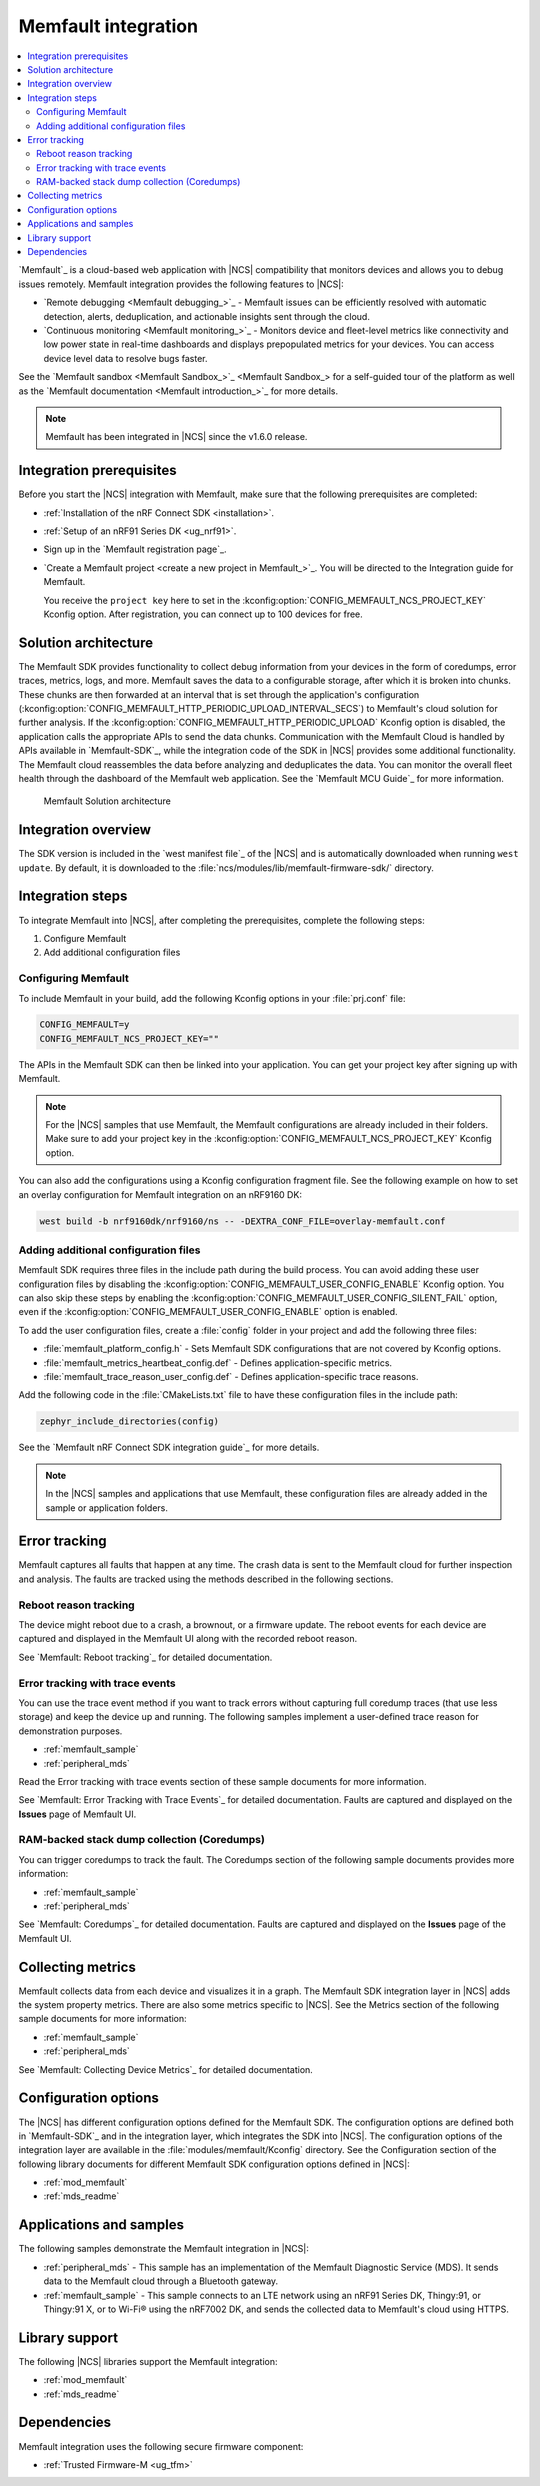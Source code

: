 .. _ug_memfault:

Memfault integration
####################

.. contents::
   :local:
   :depth: 2


`Memfault`_ is a cloud-based web application with |NCS| compatibility that monitors devices and allows you to debug issues remotely.
Memfault integration provides the following features to |NCS|:

* `Remote debugging <Memfault debugging_>`_ - Memfault issues can be efficiently resolved with automatic detection, alerts, deduplication, and actionable insights sent through the cloud.
* `Continuous monitoring <Memfault monitoring_>`_ - Monitors device and fleet-level metrics like connectivity and low power state in real-time dashboards and displays prepopulated metrics for your devices.
  You can access device level data to resolve bugs faster.

See the `Memfault sandbox <Memfault Sandbox_>`_ for a self-guided tour of the platform as well as the `Memfault documentation <Memfault introduction_>`_ for more details.

.. note::
   Memfault has been integrated in |NCS| since the v1.6.0 release.

Integration prerequisites
*************************

Before you start the |NCS| integration with Memfault, make sure that the following prerequisites are completed:

* :ref:`Installation of the nRF Connect SDK <installation>`.
* :ref:`Setup of an nRF91 Series DK <ug_nrf91>`.
* Sign up in the `Memfault registration page`_.
* `Create a Memfault project <create a new project in Memfault_>`_.
  You will be directed to the Integration guide for Memfault.

  You receive the ``project key`` here to set in the :kconfig:option:`CONFIG_MEMFAULT_NCS_PROJECT_KEY` Kconfig option.
  After registration, you can connect up to 100 devices for free.

Solution architecture
*********************

The Memfault SDK provides functionality to collect debug information from your devices in the form of coredumps, error traces, metrics, logs, and more.
Memfault saves the data to a configurable storage, after which it is broken into chunks.
These chunks are then forwarded at an interval that is set through the application's configuration (:kconfig:option:`CONFIG_MEMFAULT_HTTP_PERIODIC_UPLOAD_INTERVAL_SECS`) to Memfault's cloud solution for further analysis.
If the :kconfig:option:`CONFIG_MEMFAULT_HTTP_PERIODIC_UPLOAD` Kconfig option is disabled, the application calls the appropriate APIs to send the data chunks.
Communication with the Memfault Cloud is handled by APIs available in `Memfault-SDK`_, while the integration code of the SDK in |NCS| provides some additional functionality.
The Memfault cloud reassembles the data before analyzing and deduplicates the data.
You can monitor the overall fleet health through the dashboard of the Memfault web application.
See the `Memfault MCU Guide`_ for more information.

.. figure:: images/Memfault_architecture.svg
   :alt: Memfault Solution architecture

   Memfault Solution architecture

.. _using_memfault:

Integration overview
********************

The SDK version is included in the `west manifest file`_ of the |NCS| and is automatically downloaded when running ``west update``.
By default, it is downloaded to the :file:`ncs/modules/lib/memfault-firmware-sdk/` directory.

Integration steps
*****************

To integrate Memfault into |NCS|, after completing the prerequisites, complete the following steps:

1. Configure Memfault
#. Add additional configuration files

.. _ug_memfault_config:

.. rst-class:: numbered-step

Configuring Memfault
====================

To include Memfault in your build, add the following Kconfig options in your :file:`prj.conf` file:

.. code-block:: console

   CONFIG_MEMFAULT=y
   CONFIG_MEMFAULT_NCS_PROJECT_KEY=""

The APIs in the Memfault SDK can then be linked into your application.
You can get your project key after signing up with Memfault.

.. note::
   For the |NCS| samples that use Memfault, the Memfault configurations are already included in their folders.
   Make sure to add your project key in the :kconfig:option:`CONFIG_MEMFAULT_NCS_PROJECT_KEY` Kconfig option.

You can also add the configurations using a Kconfig configuration fragment file.
See the following example on how to set an overlay configuration for Memfault integration on an nRF9160 DK:

.. code-block:: console

   west build -b nrf9160dk/nrf9160/ns -- -DEXTRA_CONF_FILE=overlay-memfault.conf

.. rst-class:: numbered-step

Adding additional configuration files
=====================================

Memfault SDK requires three files in the include path during the build process.
You can avoid adding these user configuration files by disabling the :kconfig:option:`CONFIG_MEMFAULT_USER_CONFIG_ENABLE` Kconfig option.
You can also skip these steps by enabling the :kconfig:option:`CONFIG_MEMFAULT_USER_CONFIG_SILENT_FAIL` option, even if the :kconfig:option:`CONFIG_MEMFAULT_USER_CONFIG_ENABLE` option is enabled.

To add the user configuration files, create a :file:`config` folder in your project and add the following three files:

* :file:`memfault_platform_config.h` - Sets Memfault SDK configurations that are not covered by Kconfig options.
* :file:`memfault_metrics_heartbeat_config.def` - Defines application-specific metrics.
* :file:`memfault_trace_reason_user_config.def` - Defines application-specific trace reasons.

Add the following code in the :file:`CMakeLists.txt` file to have these configuration files in the include path:

.. code-block:: console

   zephyr_include_directories(config)

See the `Memfault nRF Connect SDK integration guide`_ for more details.

.. note::
   In the |NCS| samples and applications that use Memfault, these configuration files are already added in the sample or application folders.

Error tracking
**************

Memfault captures all faults that happen at any time.
The crash data is sent to the Memfault cloud for further inspection and analysis.
The faults are tracked using the methods described in the following sections.

Reboot reason tracking
======================

The device might reboot due to a crash, a brownout, or a firmware update.
The reboot events for each device are captured and displayed in the Memfault UI along with the recorded reboot reason.

See `Memfault: Reboot tracking`_ for detailed documentation.

Error tracking with trace events
================================

You can use the trace event method if you want to track errors without capturing full coredump traces (that use less storage) and keep the device up and running.
The following samples implement a user-defined trace reason for demonstration purposes.

* :ref:`memfault_sample`
* :ref:`peripheral_mds`

Read the Error tracking with trace events section of these sample documents for more information.

See `Memfault: Error Tracking with Trace Events`_ for detailed documentation.
Faults are captured and displayed on the **Issues** page of Memfault UI.

RAM-backed stack dump collection (Coredumps)
============================================

You can trigger coredumps to track the fault.
The Coredumps section of the following sample documents provides more information:

* :ref:`memfault_sample`
* :ref:`peripheral_mds`

See `Memfault: Coredumps`_ for detailed documentation.
Faults are captured and displayed on the **Issues** page of the Memfault UI.

Collecting metrics
******************

Memfault collects data from each device and visualizes it in a graph.
The Memfault SDK integration layer in |NCS| adds the system property metrics.
There are also some metrics specific to |NCS|.
See the Metrics section of the following sample documents for more information:

* :ref:`memfault_sample`
* :ref:`peripheral_mds`

See `Memfault: Collecting Device Metrics`_ for detailed documentation.

Configuration options
*********************

The |NCS| has different configuration options defined for the Memfault SDK.
The configuration options are defined both in `Memfault-SDK`_ and in the integration layer, which integrates the SDK into |NCS|.
The configuration options of the integration layer are available in the :file:`modules/memfault/Kconfig` directory.
See the Configuration section of the following library documents for different Memfault SDK configuration options defined in |NCS|:

* :ref:`mod_memfault`
* :ref:`mds_readme`

Applications and samples
************************

The following samples demonstrate the Memfault integration in |NCS|:

* :ref:`peripheral_mds` - This sample has an implementation of the Memfault Diagnostic Service (MDS).
  It sends data to the Memfault cloud through a Bluetooth gateway.
* :ref:`memfault_sample` - This sample connects to an LTE network using an nRF91 Series DK, Thingy:91, or Thingy:91 X, or to Wi-Fi® using the nRF7002 DK, and sends the collected data to Memfault's cloud using HTTPS.

Library support
***************

The following |NCS| libraries support the Memfault integration:

* :ref:`mod_memfault`
* :ref:`mds_readme`

Dependencies
************

Memfault integration uses the following secure firmware component:

* :ref:`Trusted Firmware-M <ug_tfm>`

